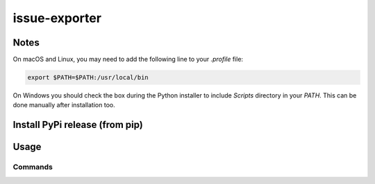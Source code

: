 ****************
 issue-exporter
****************

Notes
=====

On macOS and Linux, you may need to add the following line to
your `.profile` file:

.. code-block:: bash

    export $PATH=$PATH:/usr/local/bin

On Windows you should check the box during the Python installer
to include `Scripts` directory in your `PATH`.  This can be done
manually after installation too.

Install PyPi release (from pip)
===============================

Usage
=====

Commands
########
